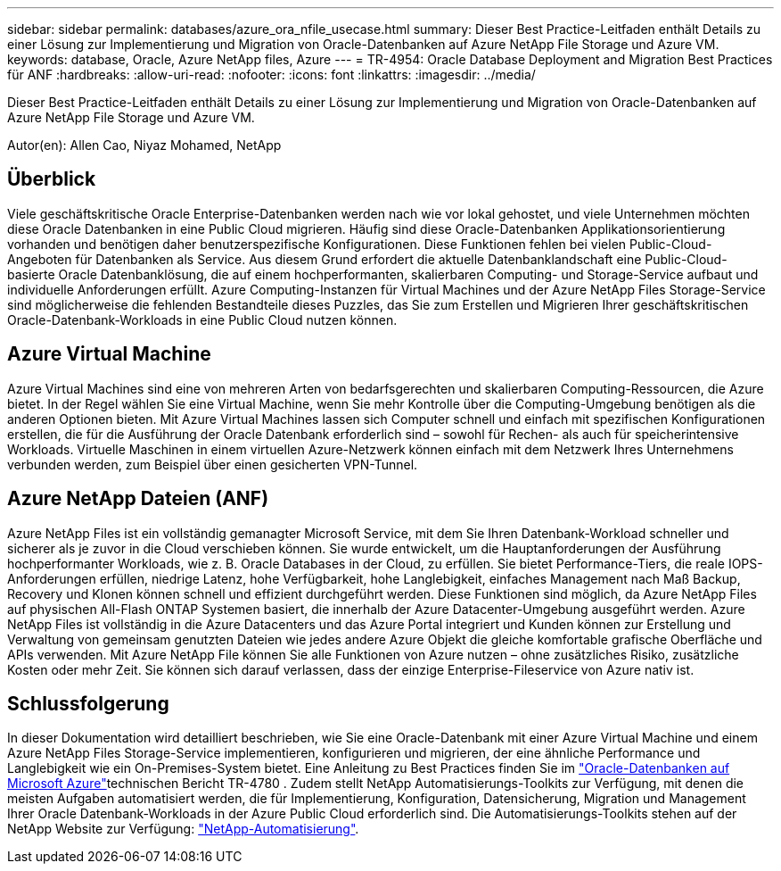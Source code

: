 ---
sidebar: sidebar 
permalink: databases/azure_ora_nfile_usecase.html 
summary: Dieser Best Practice-Leitfaden enthält Details zu einer Lösung zur Implementierung und Migration von Oracle-Datenbanken auf Azure NetApp File Storage und Azure VM. 
keywords: database, Oracle, Azure NetApp files, Azure 
---
= TR-4954: Oracle Database Deployment and Migration Best Practices für ANF
:hardbreaks:
:allow-uri-read: 
:nofooter: 
:icons: font
:linkattrs: 
:imagesdir: ../media/


[role="lead"]
Dieser Best Practice-Leitfaden enthält Details zu einer Lösung zur Implementierung und Migration von Oracle-Datenbanken auf Azure NetApp File Storage und Azure VM.

Autor(en): Allen Cao, Niyaz Mohamed, NetApp



== Überblick

Viele geschäftskritische Oracle Enterprise-Datenbanken werden nach wie vor lokal gehostet, und viele Unternehmen möchten diese Oracle Datenbanken in eine Public Cloud migrieren. Häufig sind diese Oracle-Datenbanken Applikationsorientierung vorhanden und benötigen daher benutzerspezifische Konfigurationen. Diese Funktionen fehlen bei vielen Public-Cloud-Angeboten für Datenbanken als Service. Aus diesem Grund erfordert die aktuelle Datenbanklandschaft eine Public-Cloud-basierte Oracle Datenbanklösung, die auf einem hochperformanten, skalierbaren Computing- und Storage-Service aufbaut und individuelle Anforderungen erfüllt. Azure Computing-Instanzen für Virtual Machines und der Azure NetApp Files Storage-Service sind möglicherweise die fehlenden Bestandteile dieses Puzzles, das Sie zum Erstellen und Migrieren Ihrer geschäftskritischen Oracle-Datenbank-Workloads in eine Public Cloud nutzen können.



== Azure Virtual Machine

Azure Virtual Machines sind eine von mehreren Arten von bedarfsgerechten und skalierbaren Computing-Ressourcen, die Azure bietet. In der Regel wählen Sie eine Virtual Machine, wenn Sie mehr Kontrolle über die Computing-Umgebung benötigen als die anderen Optionen bieten. Mit Azure Virtual Machines lassen sich Computer schnell und einfach mit spezifischen Konfigurationen erstellen, die für die Ausführung der Oracle Datenbank erforderlich sind – sowohl für Rechen- als auch für speicherintensive Workloads. Virtuelle Maschinen in einem virtuellen Azure-Netzwerk können einfach mit dem Netzwerk Ihres Unternehmens verbunden werden, zum Beispiel über einen gesicherten VPN-Tunnel.



== Azure NetApp Dateien (ANF)

Azure NetApp Files ist ein vollständig gemanagter Microsoft Service, mit dem Sie Ihren Datenbank-Workload schneller und sicherer als je zuvor in die Cloud verschieben können. Sie wurde entwickelt, um die Hauptanforderungen der Ausführung hochperformanter Workloads, wie z. B. Oracle Databases in der Cloud, zu erfüllen. Sie bietet Performance-Tiers, die reale IOPS-Anforderungen erfüllen, niedrige Latenz, hohe Verfügbarkeit, hohe Langlebigkeit, einfaches Management nach Maß Backup, Recovery und Klonen können schnell und effizient durchgeführt werden. Diese Funktionen sind möglich, da Azure NetApp Files auf physischen All-Flash ONTAP Systemen basiert, die innerhalb der Azure Datacenter-Umgebung ausgeführt werden. Azure NetApp Files ist vollständig in die Azure Datacenters und das Azure Portal integriert und Kunden können zur Erstellung und Verwaltung von gemeinsam genutzten Dateien wie jedes andere Azure Objekt die gleiche komfortable grafische Oberfläche und APIs verwenden. Mit Azure NetApp File können Sie alle Funktionen von Azure nutzen – ohne zusätzliches Risiko, zusätzliche Kosten oder mehr Zeit. Sie können sich darauf verlassen, dass der einzige Enterprise-Fileservice von Azure nativ ist.



== Schlussfolgerung

In dieser Dokumentation wird detailliert beschrieben, wie Sie eine Oracle-Datenbank mit einer Azure Virtual Machine und einem Azure NetApp Files Storage-Service implementieren, konfigurieren und migrieren, der eine ähnliche Performance und Langlebigkeit wie ein On-Premises-System bietet. Eine Anleitung zu Best Practices finden Sie im link:https://www.netapp.com/media/17105-tr4780.pdf["Oracle-Datenbanken auf Microsoft Azure"^]technischen Bericht TR-4780 . Zudem stellt NetApp Automatisierungs-Toolkits zur Verfügung, mit denen die meisten Aufgaben automatisiert werden, die für Implementierung, Konfiguration, Datensicherung, Migration und Management Ihrer Oracle Datenbank-Workloads in der Azure Public Cloud erforderlich sind. Die Automatisierungs-Toolkits stehen auf der NetApp Website zur Verfügung: link:https://github.com/NetApp-Automation/["NetApp-Automatisierung"^].
